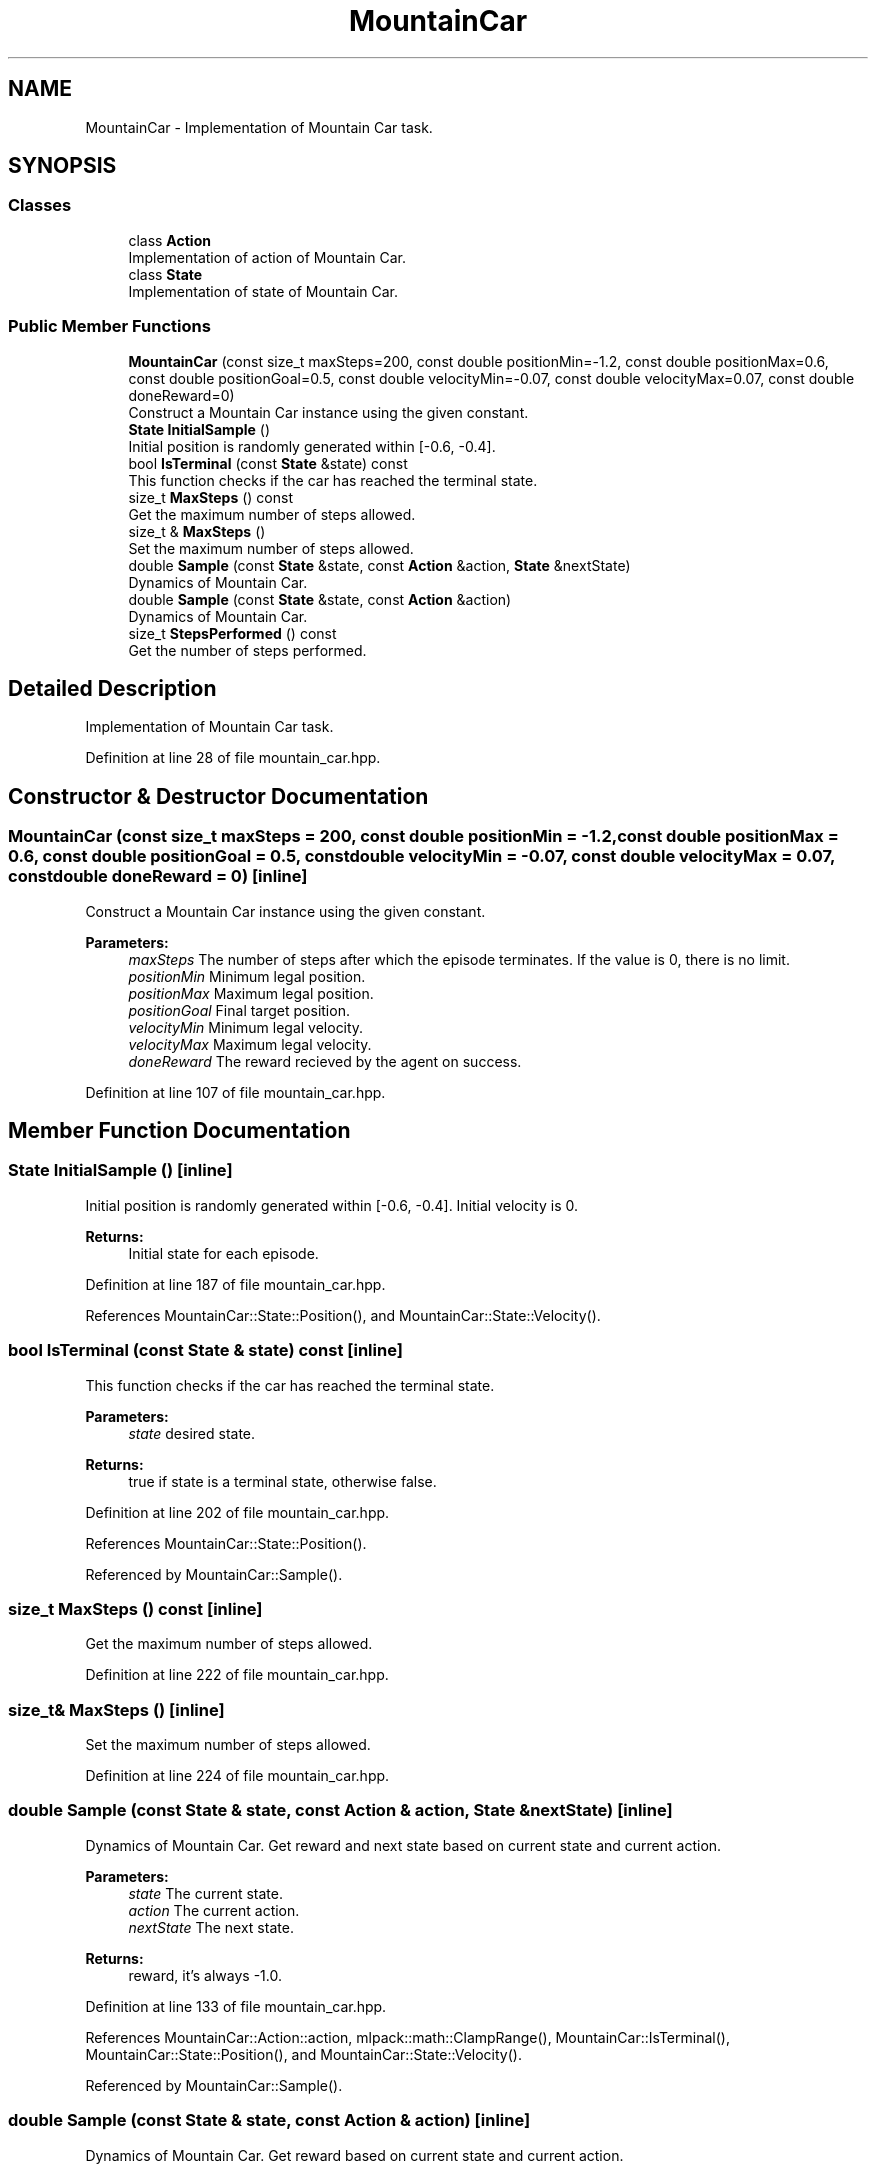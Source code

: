 .TH "MountainCar" 3 "Sun Aug 22 2021" "Version 3.4.2" "mlpack" \" -*- nroff -*-
.ad l
.nh
.SH NAME
MountainCar \- Implementation of Mountain Car task\&.  

.SH SYNOPSIS
.br
.PP
.SS "Classes"

.in +1c
.ti -1c
.RI "class \fBAction\fP"
.br
.RI "Implementation of action of Mountain Car\&. "
.ti -1c
.RI "class \fBState\fP"
.br
.RI "Implementation of state of Mountain Car\&. "
.in -1c
.SS "Public Member Functions"

.in +1c
.ti -1c
.RI "\fBMountainCar\fP (const size_t maxSteps=200, const double positionMin=\-1\&.2, const double positionMax=0\&.6, const double positionGoal=0\&.5, const double velocityMin=\-0\&.07, const double velocityMax=0\&.07, const double doneReward=0)"
.br
.RI "Construct a Mountain Car instance using the given constant\&. "
.ti -1c
.RI "\fBState\fP \fBInitialSample\fP ()"
.br
.RI "Initial position is randomly generated within [-0\&.6, -0\&.4]\&. "
.ti -1c
.RI "bool \fBIsTerminal\fP (const \fBState\fP &state) const"
.br
.RI "This function checks if the car has reached the terminal state\&. "
.ti -1c
.RI "size_t \fBMaxSteps\fP () const"
.br
.RI "Get the maximum number of steps allowed\&. "
.ti -1c
.RI "size_t & \fBMaxSteps\fP ()"
.br
.RI "Set the maximum number of steps allowed\&. "
.ti -1c
.RI "double \fBSample\fP (const \fBState\fP &state, const \fBAction\fP &action, \fBState\fP &nextState)"
.br
.RI "Dynamics of Mountain Car\&. "
.ti -1c
.RI "double \fBSample\fP (const \fBState\fP &state, const \fBAction\fP &action)"
.br
.RI "Dynamics of Mountain Car\&. "
.ti -1c
.RI "size_t \fBStepsPerformed\fP () const"
.br
.RI "Get the number of steps performed\&. "
.in -1c
.SH "Detailed Description"
.PP 
Implementation of Mountain Car task\&. 
.PP
Definition at line 28 of file mountain_car\&.hpp\&.
.SH "Constructor & Destructor Documentation"
.PP 
.SS "\fBMountainCar\fP (const size_t maxSteps = \fC200\fP, const double positionMin = \fC\-1\&.2\fP, const double positionMax = \fC0\&.6\fP, const double positionGoal = \fC0\&.5\fP, const double velocityMin = \fC\-0\&.07\fP, const double velocityMax = \fC0\&.07\fP, const double doneReward = \fC0\fP)\fC [inline]\fP"

.PP
Construct a Mountain Car instance using the given constant\&. 
.PP
\fBParameters:\fP
.RS 4
\fImaxSteps\fP The number of steps after which the episode terminates\&. If the value is 0, there is no limit\&. 
.br
\fIpositionMin\fP Minimum legal position\&. 
.br
\fIpositionMax\fP Maximum legal position\&. 
.br
\fIpositionGoal\fP Final target position\&. 
.br
\fIvelocityMin\fP Minimum legal velocity\&. 
.br
\fIvelocityMax\fP Maximum legal velocity\&. 
.br
\fIdoneReward\fP The reward recieved by the agent on success\&. 
.RE
.PP

.PP
Definition at line 107 of file mountain_car\&.hpp\&.
.SH "Member Function Documentation"
.PP 
.SS "\fBState\fP InitialSample ()\fC [inline]\fP"

.PP
Initial position is randomly generated within [-0\&.6, -0\&.4]\&. Initial velocity is 0\&.
.PP
\fBReturns:\fP
.RS 4
Initial state for each episode\&. 
.RE
.PP

.PP
Definition at line 187 of file mountain_car\&.hpp\&.
.PP
References MountainCar::State::Position(), and MountainCar::State::Velocity()\&.
.SS "bool IsTerminal (const \fBState\fP & state) const\fC [inline]\fP"

.PP
This function checks if the car has reached the terminal state\&. 
.PP
\fBParameters:\fP
.RS 4
\fIstate\fP desired state\&. 
.RE
.PP
\fBReturns:\fP
.RS 4
true if state is a terminal state, otherwise false\&. 
.RE
.PP

.PP
Definition at line 202 of file mountain_car\&.hpp\&.
.PP
References MountainCar::State::Position()\&.
.PP
Referenced by MountainCar::Sample()\&.
.SS "size_t MaxSteps () const\fC [inline]\fP"

.PP
Get the maximum number of steps allowed\&. 
.PP
Definition at line 222 of file mountain_car\&.hpp\&.
.SS "size_t& MaxSteps ()\fC [inline]\fP"

.PP
Set the maximum number of steps allowed\&. 
.PP
Definition at line 224 of file mountain_car\&.hpp\&.
.SS "double Sample (const \fBState\fP & state, const \fBAction\fP & action, \fBState\fP & nextState)\fC [inline]\fP"

.PP
Dynamics of Mountain Car\&. Get reward and next state based on current state and current action\&.
.PP
\fBParameters:\fP
.RS 4
\fIstate\fP The current state\&. 
.br
\fIaction\fP The current action\&. 
.br
\fInextState\fP The next state\&. 
.RE
.PP
\fBReturns:\fP
.RS 4
reward, it's always -1\&.0\&. 
.RE
.PP

.PP
Definition at line 133 of file mountain_car\&.hpp\&.
.PP
References MountainCar::Action::action, mlpack::math::ClampRange(), MountainCar::IsTerminal(), MountainCar::State::Position(), and MountainCar::State::Velocity()\&.
.PP
Referenced by MountainCar::Sample()\&.
.SS "double Sample (const \fBState\fP & state, const \fBAction\fP & action)\fC [inline]\fP"

.PP
Dynamics of Mountain Car\&. Get reward based on current state and current action\&.
.PP
\fBParameters:\fP
.RS 4
\fIstate\fP The current state\&. 
.br
\fIaction\fP The current action\&. 
.RE
.PP
\fBReturns:\fP
.RS 4
reward, it's always -1\&.0\&. 
.RE
.PP

.PP
Definition at line 175 of file mountain_car\&.hpp\&.
.PP
References MountainCar::Sample()\&.
.SS "size_t StepsPerformed () const\fC [inline]\fP"

.PP
Get the number of steps performed\&. 
.PP
Definition at line 219 of file mountain_car\&.hpp\&.

.SH "Author"
.PP 
Generated automatically by Doxygen for mlpack from the source code\&.
